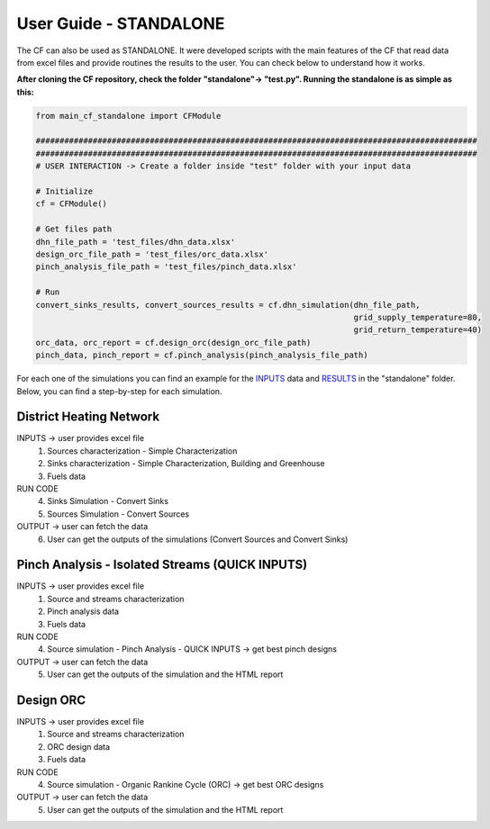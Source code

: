 User Guide - STANDALONE
==========================================================

The CF can also be used as STANDALONE. It were developed scripts with the main features of the CF that read data from
excel files and provide routines the results to the user. You can check below to understand how it works.

**After cloning the CF repository, check the folder "standalone"-> "test.py". Running the standalone is as simple as this:**

.. code-block:: python

    from main_cf_standalone import CFModule

    #############################################################################################
    #############################################################################################
    # USER INTERACTION -> Create a folder inside "test" folder with your input data

    # Initialize
    cf = CFModule()

    # Get files path
    dhn_file_path = 'test_files/dhn_data.xlsx'
    design_orc_file_path = 'test_files/orc_data.xlsx'
    pinch_analysis_file_path = 'test_files/pinch_data.xlsx'

    # Run
    convert_sinks_results, convert_sources_results = cf.dhn_simulation(dhn_file_path,
                                                                       grid_supply_temperature=80,
                                                                       grid_return_temperature=40)
    orc_data, orc_report = cf.design_orc(design_orc_file_path)
    pinch_data, pinch_report = cf.pinch_analysis(pinch_analysis_file_path)



For each one of the simulations you can find an example for the `INPUTS <https://github.com/Emb3rs-Project/p-core-functionalities/tree/master/standalone/test_files>`_ data
and `RESULTS <https://github.com/Emb3rs-Project/p-core-functionalities/tree/master/standalone/test_files/results>`_  in
the "standalone" folder. Below, you can find a step-by-step for each simulation.

District Heating Network
--------------------------------------------
INPUTS -> user provides excel file
    1. Sources characterization - Simple Characterization
    2. Sinks characterization - Simple Characterization, Building and Greenhouse
    3. Fuels data
RUN CODE
    4. Sinks Simulation - Convert Sinks
    5. Sources Simulation - Convert Sources
OUTPUT -> user can fetch the data
    6. User can get the outputs of the simulations (Convert Sources and Convert Sinks)

Pinch Analysis - Isolated Streams (QUICK INPUTS)
--------------------------------------------
INPUTS -> user provides excel file
    1. Source and streams characterization
    2. Pinch analysis data
    3. Fuels data
RUN CODE
    4. Source simulation - Pinch Analysis - QUICK INPUTS -> get best pinch designs
OUTPUT -> user can fetch the data
    5. User can get the outputs of the simulation and the HTML report


Design ORC
--------------------------------------------
INPUTS -> user provides excel file
    1. Source and streams characterization
    2. ORC design data
    3. Fuels data
RUN CODE
    4. Source simulation - Organic Rankine Cycle (ORC) -> get best ORC designs
OUTPUT -> user can fetch the data
    5. User can get the outputs of the simulation and the HTML report

